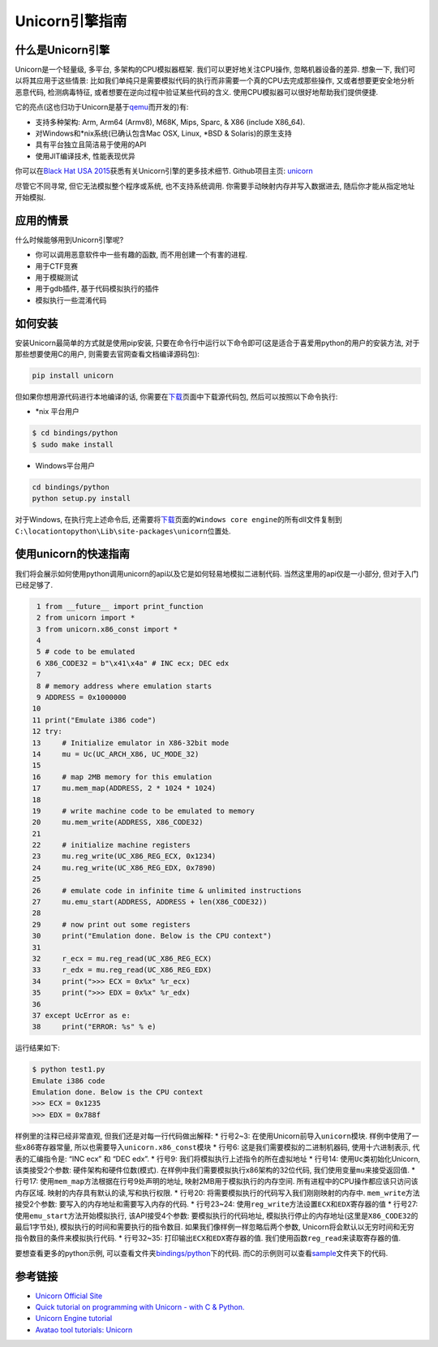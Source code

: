 Unicorn引擎指南
===============

什么是Unicorn引擎
-----------------

Unicorn是一个轻量级, 多平台, 多架构的CPU模拟器框架.
我们可以更好地关注CPU操作, 忽略机器设备的差异. 想象一下,
我们可以将其应用于这些情景:
比如我们单纯只是需要模拟代码的执行而非需要一个真的CPU去完成那些操作,
又或者想要更安全地分析恶意代码, 检测病毒特征,
或者想要在逆向过程中验证某些代码的含义.
使用CPU模拟器可以很好地帮助我们提供便捷.

它的亮点(这也归功于Unicorn是基于\ `qemu <http://www.qemu.org>`__\ 而开发的)有:

-  支持多种架构: Arm, Arm64 (Armv8), M68K, Mips, Sparc, & X86 (include
   X86_64).
-  对Windows和\ *nix系统(已确认包含Mac OSX, Linux, *\ BSD &
   Solaris)的原生支持
-  具有平台独立且简洁易于使用的API
-  使用JIT编译技术, 性能表现优异

你可以在\ `Black Hat USA
2015 <http://www.unicorn-engine.org/BHUSA2015-unicorn.pdf>`__\ 获悉有关Unicorn引擎的更多技术细节.
Github项目主页: `unicorn <https://github.com/unicorn-engine/unicorn>`__

尽管它不同寻常, 但它无法模拟整个程序或系统, 也不支持系统调用.
你需要手动映射内存并写入数据进去, 随后你才能从指定地址开始模拟.

应用的情景
----------

什么时候能够用到Unicorn引擎呢?

-  你可以调用恶意软件中一些有趣的函数, 而不用创建一个有害的进程.
-  用于CTF竞赛
-  用于模糊测试
-  用于gdb插件, 基于代码模拟执行的插件
-  模拟执行一些混淆代码

如何安装
--------

安装Unicorn最简单的方式就是使用pip安装,
只要在命令行中运行以下命令即可(这是适合于喜爱用python的用户的安装方法,
对于那些想要使用C的用户, 则需要去官网查看文档编译源码包):

.. code:: shell

    pip install unicorn

但如果你想用源代码进行本地编译的话,
你需要在\ `下载 <http://www.unicorn-engine.org/download/>`__\ 页面中下载源代码包,
然后可以按照以下命令执行:

-  \*nix 平台用户

.. code:: shell

    $ cd bindings/python
    $ sudo make install

-  Windows平台用户

.. code:: shell

    cd bindings/python
    python setup.py install

对于Windows, 在执行完上述命令后,
还需要将\ `下载 <http://www.unicorn-engine.org/download/>`__\ 页面的\ ``Windows core engine``\ 的所有dll文件复制到\ ``C:\locationtopython\Lib\site-packages\unicorn``\ 位置处.

使用unicorn的快速指南
---------------------

我们将会展示如何使用python调用unicorn的api以及它是如何轻易地模拟二进制代码.
当然这里用的api仅是一小部分, 但对于入门已经足够了.

.. code:: python

     1 from __future__ import print_function
     2 from unicorn import *
     3 from unicorn.x86_const import *
     4 
     5 # code to be emulated
     6 X86_CODE32 = b"\x41\x4a" # INC ecx; DEC edx
     7 
     8 # memory address where emulation starts
     9 ADDRESS = 0x1000000
    10 
    11 print("Emulate i386 code")
    12 try:
    13     # Initialize emulator in X86-32bit mode
    14     mu = Uc(UC_ARCH_X86, UC_MODE_32)
    15 
    16     # map 2MB memory for this emulation
    17     mu.mem_map(ADDRESS, 2 * 1024 * 1024)
    18 
    19     # write machine code to be emulated to memory
    20     mu.mem_write(ADDRESS, X86_CODE32)
    21 
    22     # initialize machine registers
    23     mu.reg_write(UC_X86_REG_ECX, 0x1234)
    24     mu.reg_write(UC_X86_REG_EDX, 0x7890)
    25 
    26     # emulate code in infinite time & unlimited instructions
    27     mu.emu_start(ADDRESS, ADDRESS + len(X86_CODE32))
    28 
    29     # now print out some registers
    30     print("Emulation done. Below is the CPU context")
    31 
    32     r_ecx = mu.reg_read(UC_X86_REG_ECX)
    33     r_edx = mu.reg_read(UC_X86_REG_EDX)
    34     print(">>> ECX = 0x%x" %r_ecx)
    35     print(">>> EDX = 0x%x" %r_edx)
    36 
    37 except UcError as e:
    38     print("ERROR: %s" % e)

运行结果如下:

.. code:: shell

    $ python test1.py 
    Emulate i386 code
    Emulation done. Below is the CPU context
    >>> ECX = 0x1235
    >>> EDX = 0x788f

样例里的注释已经非常直观, 但我们还是对每一行代码做出解释: \* 行号2~3:
在使用Unicorn前导入\ ``unicorn``\ 模块. 样例中使用了一些x86寄存器常量,
所以也需要导入\ ``unicorn.x86_const``\ 模块 \* 行号6:
这是我们需要模拟的二进制机器码, 使用十六进制表示, 代表的汇编指令是: “INC
ecx” 和 “DEC edx”. \* 行号9: 我们将模拟执行上述指令的所在虚拟地址 \*
行号14: 使用\ ``Uc``\ 类初始化Unicorn, 该类接受2个参数:
硬件架构和硬件位数(模式). 在样例中我们需要模拟执行x86架构的32位代码,
我们使用变量\ ``mu``\ 来接受返回值. \* 行号17:
使用\ ``mem_map``\ 方法根据在行号9处声明的地址,
映射2MB用于模拟执行的内存空间.
所有进程中的CPU操作都应该只访问该内存区域.
映射的内存具有默认的读,写和执行权限. \* 行号20:
将需要模拟执行的代码写入我们刚刚映射的内存中.
``mem_write``\ 方法接受2个参数: 要写入的内存地址和需要写入内存的代码. \*
行号23~24:
使用\ ``reg_write``\ 方法设置\ ``ECX``\ 和\ ``EDX``\ 寄存器的值 \*
行号27: 使用\ ``emu_start``\ 方法开始模拟执行, 该API接受4个参数:
要模拟执行的代码地址,
模拟执行停止的内存地址(这里是\ ``X86_CODE32``\ 的最后1字节处),
模拟执行的时间和需要执行的指令数目. 如果我们像样例一样忽略后两个参数,
Unicorn将会默认以无穷时间和无穷指令数目的条件来模拟执行代码. \*
行号32~35: 打印输出\ ``ECX``\ 和\ ``EDX``\ 寄存器的值.
我们使用函数\ ``reg_read``\ 来读取寄存器的值.

要想查看更多的python示例,
可以查看文件夹\ `bindings/python <https://github.com/unicorn-engine/unicorn/tree/master/bindings/python>`__\ 下的代码.
而C的示例则可以查看\ `sample <https://github.com/unicorn-engine/unicorn/tree/master/samples>`__\ 文件夹下的代码.

参考链接
--------

-  `Unicorn Official Site <http://www.unicorn-engine.org/>`__
-  `Quick tutorial on programming with Unicorn - with C &
   Python. <http://www.unicorn-engine.org/docs/>`__
-  `Unicorn Engine
   tutorial <http://eternal.red/2018/unicorn-engine-tutorial/>`__
-  `Avatao tool tutorials:
   Unicorn <https://platform.avatao.com/paths/8e720072-9169-4d4c-9569-c330ce7fd947/challenges/28f5ae81-6a01-11e6-bdf4-0800200c9a66>`__
